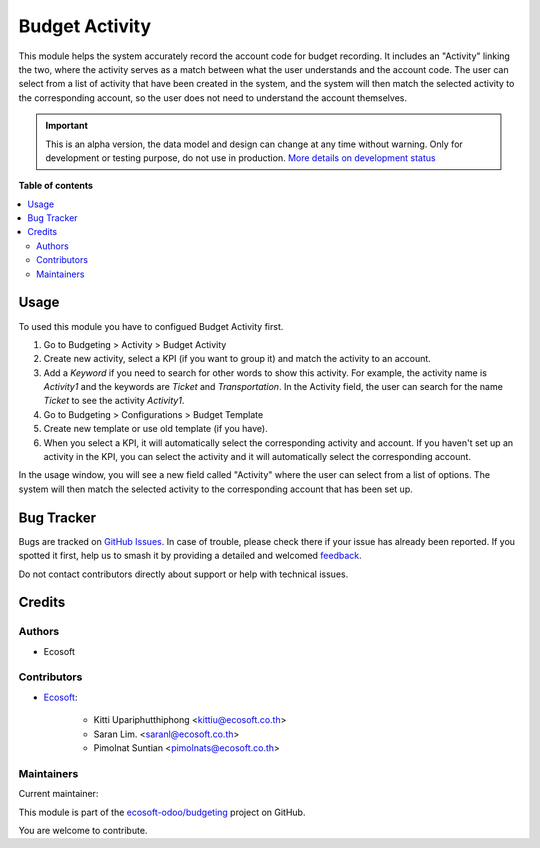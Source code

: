 ===============
Budget Activity
===============

.. 
   !!!!!!!!!!!!!!!!!!!!!!!!!!!!!!!!!!!!!!!!!!!!!!!!!!!!
   !! This file is generated by oca-gen-addon-readme !!
   !! changes will be overwritten.                   !!
   !!!!!!!!!!!!!!!!!!!!!!!!!!!!!!!!!!!!!!!!!!!!!!!!!!!!
   !! source digest: sha256:a5a8909d4b508145ac8b4f7811bc684d06e2e7e126e227c8e349ee255d4c9c7b
   !!!!!!!!!!!!!!!!!!!!!!!!!!!!!!!!!!!!!!!!!!!!!!!!!!!!

.. |badge1| image:: https://img.shields.io/badge/maturity-Alpha-red.png
    :target: https://odoo-community.org/page/development-status
    :alt: Alpha
.. |badge2| image:: https://img.shields.io/badge/licence-AGPL--3-blue.png
    :target: http://www.gnu.org/licenses/agpl-3.0-standalone.html
    :alt: License: AGPL-3
.. |badge3| image:: https://img.shields.io/badge/github-ecosoft--odoo%2Fbudgeting-lightgray.png?logo=github
    :target: https://github.com/ecosoft-odoo/budgeting/tree/15.0/budget_activity
    :alt: ecosoft-odoo/budgeting

|badge1| |badge2| |badge3|

This module helps the system accurately record the account code for budget recording.
It includes an "Activity" linking the two, where the activity serves as a match between what the user understands and the account code.
The user can select from a list of activity that have been created in the system,
and the system will then match the selected activity to the corresponding account,
so the user does not need to understand the account themselves.

.. IMPORTANT::
   This is an alpha version, the data model and design can change at any time without warning.
   Only for development or testing purpose, do not use in production.
   `More details on development status <https://odoo-community.org/page/development-status>`_

**Table of contents**

.. contents::
   :local:

Usage
=====

To used this module you have to configued Budget Activity first.

#. Go to Budgeting > Activity > Budget Activity
#. Create new activity, select a KPI (if you want to group it) and match the activity to an account.
#. Add a `Keyword` if you need to search for other words to show this activity. For example, the activity name is `Activity1` and the keywords are `Ticket` and `Transportation`. In the Activity field, the user can search for the name `Ticket` to see the activity `Activity1`.
#. Go to Budgeting > Configurations > Budget Template
#. Create new template or use old template (if you have).
#. When you select a KPI, it will automatically select the corresponding activity and account. If you haven't set up an activity in the KPI, you can select the activity and it will automatically select the corresponding account.


In the usage window, you will see a new field called "Activity" where the user can select from a list of options.
The system will then match the selected activity to the corresponding account that has been set up.

Bug Tracker
===========

Bugs are tracked on `GitHub Issues <https://github.com/ecosoft-odoo/budgeting/issues>`_.
In case of trouble, please check there if your issue has already been reported.
If you spotted it first, help us to smash it by providing a detailed and welcomed
`feedback <https://github.com/ecosoft-odoo/budgeting/issues/new?body=module:%20budget_activity%0Aversion:%2015.0%0A%0A**Steps%20to%20reproduce**%0A-%20...%0A%0A**Current%20behavior**%0A%0A**Expected%20behavior**>`_.

Do not contact contributors directly about support or help with technical issues.

Credits
=======

Authors
~~~~~~~

* Ecosoft

Contributors
~~~~~~~~~~~~

* `Ecosoft <http://ecosoft.co.th>`__:

    * Kitti Upariphutthiphong <kittiu@ecosoft.co.th>
    * Saran Lim. <saranl@ecosoft.co.th>
    * Pimolnat Suntian <pimolnats@ecosoft.co.th>

Maintainers
~~~~~~~~~~~

.. |maintainer-kittiu| image:: https://github.com/kittiu.png?size=40px
    :target: https://github.com/kittiu
    :alt: kittiu

Current maintainer:

|maintainer-kittiu| 

This module is part of the `ecosoft-odoo/budgeting <https://github.com/ecosoft-odoo/budgeting/tree/15.0/budget_activity>`_ project on GitHub.

You are welcome to contribute.
